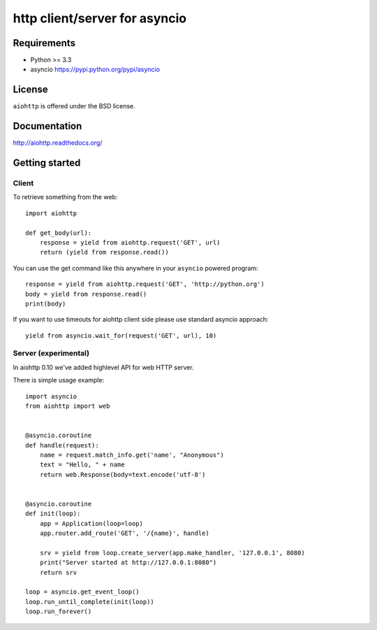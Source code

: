 http client/server for asyncio
==============================

.. image:: https://raw.github.com/KeepSafe/aiohttp/master/docs/aiohttp-icon.png
  :height: 64px
  :width: 64px
  :alt: aiohttp logo

.. image:: https://secure.travis-ci.org/KeepSafe/aiohttp.png
  :target:  https://secure.travis-ci.org/KeepSafe/aiohttp
  :align: right


Requirements
------------

- Python >= 3.3
- asyncio https://pypi.python.org/pypi/asyncio


License
-------

``aiohttp`` is offered under the BSD license.


Documentation
-------------

http://aiohttp.readthedocs.org/


Getting started
---------------

Client
^^^^^^

To retrieve something from the web::

  import aiohttp

  def get_body(url):
      response = yield from aiohttp.request('GET', url)
      return (yield from response.read())

You can use the get command like this anywhere in your ``asyncio``
powered program::

  response = yield from aiohttp.request('GET', 'http://python.org')
  body = yield from response.read()
  print(body)

If you want to use timeouts for aiohttp client side please use standard
asyncio approach::

   yield from asyncio.wait_for(request('GET', url), 10)

Server (experimental)
^^^^^^^^^^^^^^^^^^^^^

In aiohttp 0.10 we've added highlevel API for web HTTP server.

There is simple usage example::

    import asyncio
    from aiohttp import web


    @asyncio.coroutine
    def handle(request):
        name = request.match_info.get('name', "Anonymous")
        text = "Hello, " + name
        return web.Response(body=text.encode('utf-8')


    @asyncio.coroutine
    def init(loop):
        app = Application(loop=loop)
        app.router.add_route('GET', '/{name}', handle)

        srv = yield from loop.create_server(app.make_handler, '127.0.0.1', 8080)
        print("Server started at http://127.0.0.1:8080")
        return srv

    loop = asyncio.get_event_loop()
    loop.run_until_complete(init(loop))
    loop.run_forever()
